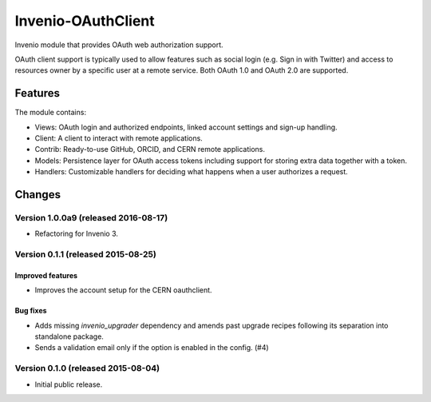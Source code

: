 ..
    This file is part of Invenio.
    Copyright (C) 2015 CERN.

    Invenio is free software; you can redistribute it
    and/or modify it under the terms of the GNU General Public License as
    published by the Free Software Foundation; either version 2 of the
    License, or (at your option) any later version.

    Invenio is distributed in the hope that it will be
    useful, but WITHOUT ANY WARRANTY; without even the implied warranty of
    MERCHANTABILITY or FITNESS FOR A PARTICULAR PURPOSE.  See the GNU
    General Public License for more details.

    You should have received a copy of the GNU General Public License
    along with Invenio; if not, write to the
    Free Software Foundation, Inc., 59 Temple Place, Suite 330, Boston,
    MA 02111-1307, USA.

    In applying this license, CERN does not
    waive the privileges and immunities granted to it by virtue of its status
    as an Intergovernmental Organization or submit itself to any jurisdiction.

=====================
 Invenio-OAuthClient
=====================

.. image:: https://img.shields.io/travis/inveniosoftware/invenio-oauthclient.svg
        :target: https://travis-ci.org/inveniosoftware/invenio-oauthclient

.. image:: https://img.shields.io/coveralls/inveniosoftware/invenio-oauthclient.svg
        :target: https://coveralls.io/r/inveniosoftware/invenio-oauthclient

.. image:: https://img.shields.io/github/tag/inveniosoftware/invenio-oauthclient.svg
        :target: https://github.com/inveniosoftware/invenio-oauthclient/releases

.. image:: https://img.shields.io/pypi/dm/invenio-oauthclient.svg
        :target: https://pypi.python.org/pypi/invenio-oauthclient

.. image:: https://img.shields.io/github/license/inveniosoftware/invenio-oauthclient.svg
        :target: https://github.com/inveniosoftware/invenio-oauthclient/blob/master/LICENSE


Invenio module that provides OAuth web authorization support.

OAuth client support is typically used to allow features such as social login
(e.g. Sign in with Twitter) and access to resources owner by a specific user
at a remote service. Both OAuth 1.0 and OAuth 2.0 are supported.

Features
========

The module contains:

- Views: OAuth login and authorized endpoints, linked account settings and
  sign-up handling.
- Client: A client to interact with remote applications.
- Contrib: Ready-to-use GitHub, ORCID, and CERN remote applications.
- Models: Persistence layer for OAuth access tokens including support for
  storing extra data together with a token.
- Handlers: Customizable handlers for deciding what happens when a user
  authorizes a request.


..
    This file is part of Invenio.
    Copyright (C) 2015, 2016 CERN.

    Invenio is free software; you can redistribute it
    and/or modify it under the terms of the GNU General Public License as
    published by the Free Software Foundation; either version 2 of the
    License, or (at your option) any later version.

    Invenio is distributed in the hope that it will be
    useful, but WITHOUT ANY WARRANTY; without even the implied warranty of
    MERCHANTABILITY or FITNESS FOR A PARTICULAR PURPOSE.  See the GNU
    General Public License for more details.

    You should have received a copy of the GNU General Public License
    along with Invenio; if not, write to the
    Free Software Foundation, Inc., 59 Temple Place, Suite 330, Boston,
    MA 02111-1307, USA.

    In applying this license, CERN does not
    waive the privileges and immunities granted to it by virtue of its status
    as an Intergovernmental Organization or submit itself to any jurisdiction.

Changes
=======

Version 1.0.0a9 (released 2016-08-17)
-------------------------------------

- Refactoring for Invenio 3.

Version 0.1.1 (released 2015-08-25)
-----------------------------------

Improved features
~~~~~~~~~~~~~~~~~

- Improves the account setup for the CERN oauthclient.

Bug fixes
~~~~~~~~~

- Adds missing `invenio_upgrader` dependency and amends past upgrade
  recipes following its separation into standalone package.

- Sends a validation email only if the option is enabled in the
  config.  (#4)

Version 0.1.0 (released 2015-08-04)
-----------------------------------

- Initial public release.


